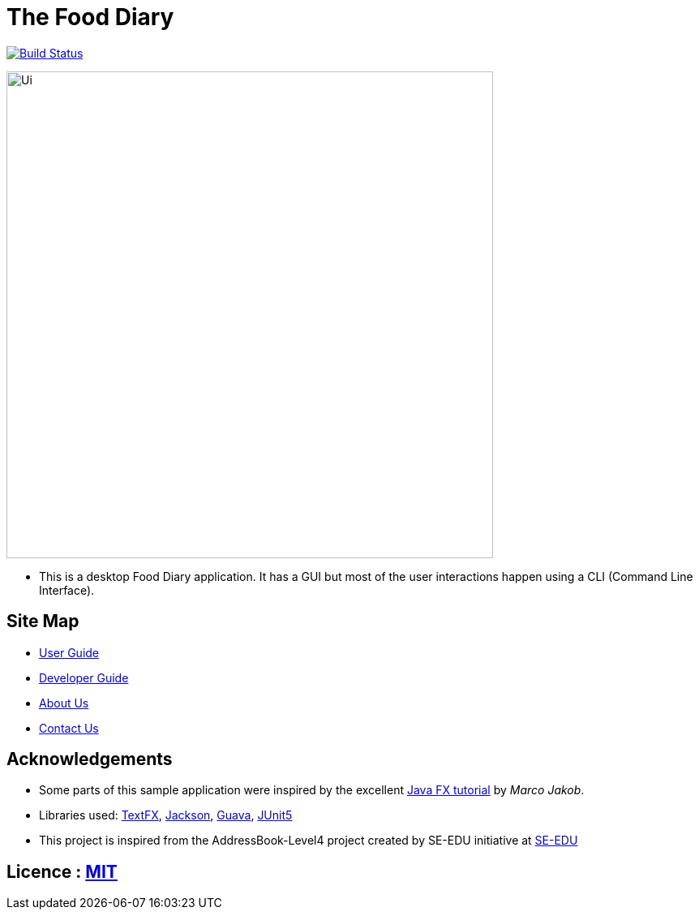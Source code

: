 = The Food Diary
ifdef::env-github,env-browser[:relfileprefix: docs/]

https://travis-ci.org/CS2103-AY1819S2-W17-1/main[image:https://travis-ci.org/CS2103-AY1819S2-W17-1/main.svg?branch=master["Build Status", link="https://travis-ci.org/cs2103-ay1819s2-w17-1/main"]]

ifdef::env-github[]
image::docs/images/Ui.png[width="600"]
endif::[]

ifndef::env-github[]
image::docs/images/Ui.png[width="600"]
endif::[]

* This is a desktop Food Diary application. It has a GUI but most of the user interactions happen using a CLI (Command Line Interface).


== Site Map

* <<UserGuide#, User Guide>>
* <<DeveloperGuide#, Developer Guide>>
* <<AboutUs#, About Us>>
* <<ContactUs#, Contact Us>>

== Acknowledgements

* Some parts of this sample application were inspired by the excellent http://code.makery.ch/library/javafx-8-tutorial/[Java FX tutorial] by
_Marco Jakob_.
* Libraries used: https://github.com/TestFX/TestFX[TextFX], https://github.com/FasterXML/jackson[Jackson], https://github.com/google/guava[Guava], https://github.com/junit-team/junit5[JUnit5]
* This project is inspired from the AddressBook-Level4 project created by SE-EDU initiative at https://github.com/se-edu/[SE-EDU]

== Licence : link:LICENSE[MIT]
